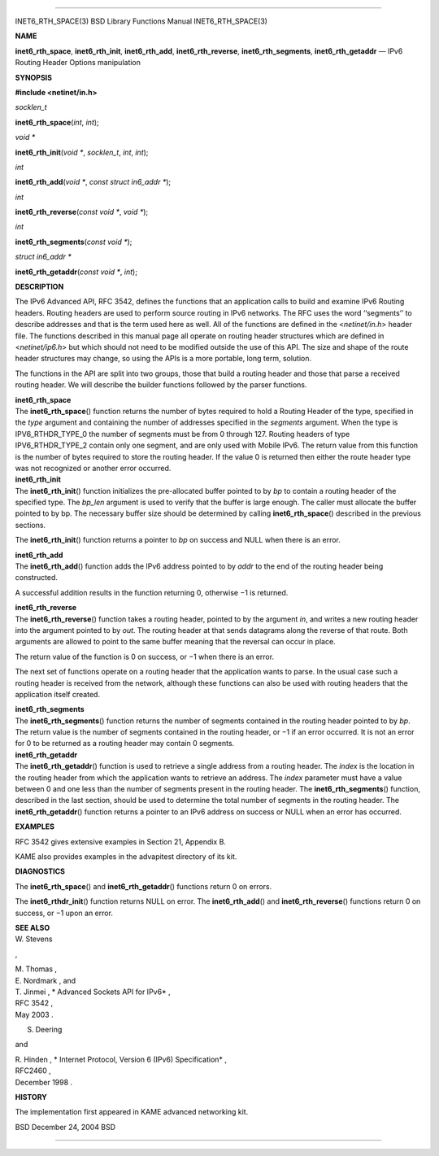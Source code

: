--------------

INET6_RTH_SPACE(3) BSD Library Functions Manual INET6_RTH_SPACE(3)

**NAME**

**inet6_rth_space**, **inet6_rth_init**, **inet6_rth_add**,
**inet6_rth_reverse**, **inet6_rth_segments**, **inet6_rth_getaddr** —
IPv6 Routing Header Options manipulation

**SYNOPSIS**

**#include <netinet/in.h>**

*socklen_t*

**inet6_rth_space**\ (*int*, *int*);

*void \**

**inet6_rth_init**\ (*void \**, *socklen_t*, *int*, *int*);

*int*

**inet6_rth_add**\ (*void \**, *const struct in6_addr \**);

*int*

**inet6_rth_reverse**\ (*const void \**, *void \**);

*int*

**inet6_rth_segments**\ (*const void \**);

*struct in6_addr \**

**inet6_rth_getaddr**\ (*const void \**, *int*);

**DESCRIPTION**

The IPv6 Advanced API, RFC 3542, defines the functions that an
application calls to build and examine IPv6 Routing headers. Routing
headers are used to perform source routing in IPv6 networks. The RFC
uses the word ‘‘segments’’ to describe addresses and that is the term
used here as well. All of the functions are defined in the
<*netinet/in.h*> header file. The functions described in this manual
page all operate on routing header structures which are defined in
<*netinet/ip6.h*> but which should not need to be modified outside the
use of this API. The size and shape of the route header structures may
change, so using the APIs is a more portable, long term, solution.

The functions in the API are split into two groups, those that build a
routing header and those that parse a received routing header. We will
describe the builder functions followed by the parser functions.

| **inet6_rth_space**
| The **inet6_rth_space**\ () function returns the number of bytes
  required to hold a Routing Header of the type, specified in the *type*
  argument and containing the number of addresses specified in the
  *segments* argument. When the type is IPV6_RTHDR_TYPE_0 the number of
  segments must be from 0 through 127. Routing headers of type
  IPV6_RTHDR_TYPE_2 contain only one segment, and are only used with
  Mobile IPv6. The return value from this function is the number of
  bytes required to store the routing header. If the value 0 is returned
  then either the route header type was not recognized or another error
  occurred.

| **inet6_rth_init**
| The **inet6_rth_init**\ () function initializes the pre-allocated
  buffer pointed to by *bp* to contain a routing header of the specified
  type. The *bp_len* argument is used to verify that the buffer is large
  enough. The caller must allocate the buffer pointed to by bp. The
  necessary buffer size should be determined by calling
  **inet6_rth_space**\ () described in the previous sections.

The **inet6_rth_init**\ () function returns a pointer to *bp* on success
and NULL when there is an error.

| **inet6_rth_add**
| The **inet6_rth_add**\ () function adds the IPv6 address pointed to by
  *addr* to the end of the routing header being constructed.

A successful addition results in the function returning 0, otherwise −1
is returned.

| **inet6_rth_reverse**
| The **inet6_rth_reverse**\ () function takes a routing header, pointed
  to by the argument *in*, and writes a new routing header into the
  argument pointed to by *out*. The routing header at that sends
  datagrams along the reverse of that route. Both arguments are allowed
  to point to the same buffer meaning that the reversal can occur in
  place.

The return value of the function is 0 on success, or −1 when there is an
error.

The next set of functions operate on a routing header that the
application wants to parse. In the usual case such a routing header is
received from the network, although these functions can also be used
with routing headers that the application itself created.

| **inet6_rth_segments**
| The **inet6_rth_segments**\ () function returns the number of segments
  contained in the routing header pointed to by *bp*. The return value
  is the number of segments contained in the routing header, or −1 if an
  error occurred. It is not an error for 0 to be returned as a routing
  header may contain 0 segments.

| **inet6_rth_getaddr**
| The **inet6_rth_getaddr**\ () function is used to retrieve a single
  address from a routing header. The *index* is the location in the
  routing header from which the application wants to retrieve an
  address. The *index* parameter must have a value between 0 and one
  less than the number of segments present in the routing header. The
  **inet6_rth_segments**\ () function, described in the last section,
  should be used to determine the total number of segments in the
  routing header. The **inet6_rth_getaddr**\ () function returns a
  pointer to an IPv6 address on success or NULL when an error has
  occurred.

**EXAMPLES**

RFC 3542 gives extensive examples in Section 21, Appendix B.

KAME also provides examples in the advapitest directory of its kit.

**DIAGNOSTICS**

The **inet6_rth_space**\ () and **inet6_rth_getaddr**\ () functions
return 0 on errors.

The **inet6_rthdr_init**\ () function returns NULL on error. The
**inet6_rth_add**\ () and **inet6_rth_reverse**\ () functions return 0
on success, or −1 upon an error.

| **SEE ALSO**
| W. Stevens

,

| M. Thomas ,
| E. Nordmark , and
| T. Jinmei , *
  Advanced Sockets API for IPv6* ,
| RFC 3542 ,
| May 2003 .

S. Deering

and

| R. Hinden , *
  Internet Protocol, Version 6 (IPv6) Specification* ,
| RFC2460 ,
| December 1998 .

**HISTORY**

The implementation first appeared in KAME advanced networking kit.

BSD December 24, 2004 BSD

--------------
